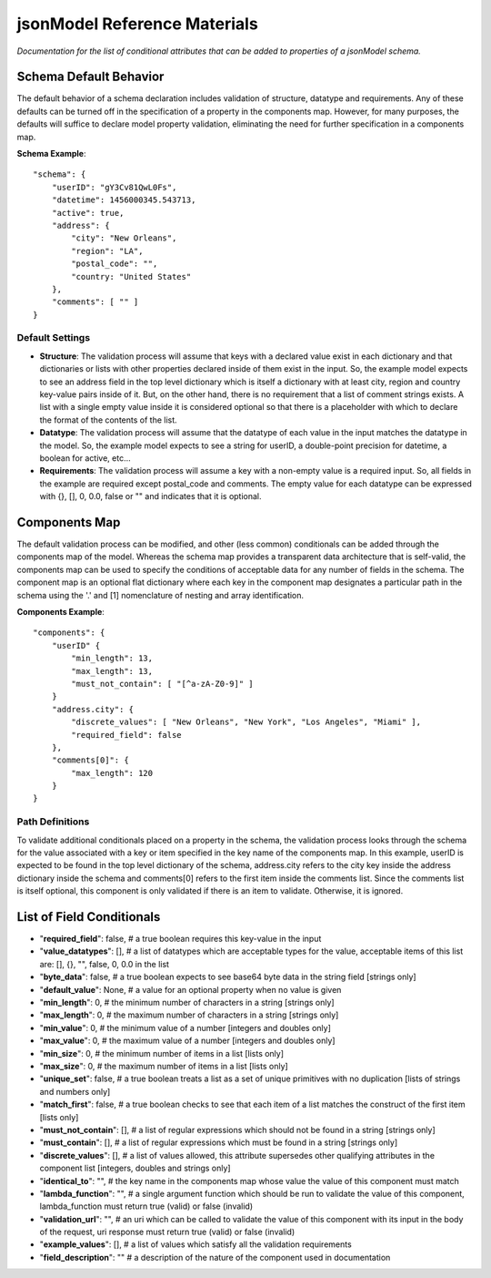 =============================
jsonModel Reference Materials
=============================
*Documentation for the list of conditional attributes that can be added to properties of a jsonModel schema.*

Schema Default Behavior
-----------------------
The default behavior of a schema declaration includes validation of structure, datatype
and requirements. Any of these defaults can be turned off in the specification of a
property in the components map. However, for many purposes, the defaults will suffice
to declare model property validation, eliminating the need for further specification in
a components map.

**Schema Example**::

    "schema": {
        "userID": "gY3Cv81QwL0Fs",
        "datetime": 1456000345.543713,
        "active": true,
        "address": {
            "city": "New Orleans",
            "region": "LA",
            "postal_code": "",
            "country: "United States"
        },
        "comments": [ "" ]
    }

Default Settings
^^^^^^^^^^^^^^^^
- **Structure**: The validation process will assume that keys with a declared value exist in each dictionary and that dictionaries or lists with other properties declared inside of them exist in the input. So, the example model expects to see an address field in the top level dictionary which is itself a dictionary with at least city, region and country key-value pairs inside of it. But, on the other hand, there is no requirement that a list of comment strings exists. A list with a single empty value inside it is considered optional so that there is a placeholder with which to declare the format of the contents of the list.
- **Datatype**: The validation process will assume that the datatype of each value in the input matches the datatype in the model. So, the example model expects to see a string for userID, a double-point precision for datetime, a boolean for active, etc...
- **Requirements**: The validation process will assume a key with a non-empty value is a required input. So, all fields in the example are required except postal_code and comments. The empty value for each datatype can be expressed with {}, [], 0, 0.0, false or "" and indicates that it is optional.

Components Map
--------------
The default validation process can be modified, and other (less common) conditionals
can be added through the components map of the model. Whereas the schema map provides
a transparent data architecture that is self-valid, the components map can be used to
specify the conditions of acceptable data for any number of fields in the schema.
The component map is an optional flat dictionary where each key in the component map
designates a particular path in the schema using the '.' and [1] nomenclature of
nesting and array identification.

**Components Example**::

    "components": {
        "userID" {
            "min_length": 13,
            "max_length": 13,
            "must_not_contain": [ "[^a-zA-Z0-9]" ]
        }
        "address.city": {
            "discrete_values": [ "New Orleans", "New York", "Los Angeles", "Miami" ],
            "required_field": false
        },
        "comments[0]": {
            "max_length": 120
        }
    }
Path Definitions
^^^^^^^^^^^^^^^^
To validate additional conditionals placed on a property in the schema, the validation
process looks through the schema for the value associated with a key or item specified
in the key name of the components map. In this example, userID is expected to be found
in the top level dictionary of the schema, address.city refers to the city key inside
the address dictionary inside the schema and comments[0] refers to the first item inside
the comments list. Since the comments list is itself optional, this component is only
validated if there is an item to validate. Otherwise, it is ignored.

List of Field Conditionals
--------------------------
- "**required_field**": false, # a true boolean requires this key-value in the input
- "**value_datatypes**": [], # a list of datatypes which are acceptable types for the value, acceptable items of this list are: [], {}, "", false, 0, 0.0 in the list
- "**byte_data**": false, # a true boolean expects to see base64 byte data in the string field [strings only]
- "**default_value**": None, # a value for an optional property when no value is given
- "**min_length**": 0, # the minimum number of characters in a string [strings only]
- "**max_length**": 0, # the maximum number of characters in a string [strings only]
- "**min_value**": 0, # the minimum value of a number [integers and doubles only]
- "**max_value**": 0, # the maximum value of a number [integers and doubles only]
- "**min_size**": 0, # the minimum number of items in a list [lists only]
- "**max_size**": 0, # the maximum number of items in a list [lists only]
- "**unique_set**": false, # a true boolean treats a list as a set of unique primitives with no duplication [lists of strings and numbers only]
- "**match_first**": false, # a true boolean checks to see that each item of a list matches the construct of the first item [lists only]
- "**must_not_contain**": [], # a list of regular expressions which should not be found in a string [strings only]
- "**must_contain**": [], # a list of regular expressions which must be found in a string [strings only]
- "**discrete_values**": [], # a list of values allowed, this attribute supersedes other qualifying attributes in the component list [integers, doubles and strings only]
- "**identical_to**": "", # the key name in the components map whose value the value of this component must match
- "**lambda_function**": "", # a single argument function which should be run to validate the value of this component, lambda_function must return true (valid) or false (invalid)
- "**validation_url**": "", # an uri which can be called to validate the value of this component with its input in the body of the request, uri response must return true (valid) or false (invalid)
- "**example_values**": [], # a list of values which satisfy all the validation requirements
- "**field_description**": "" # a description of the nature of the component used in documentation









